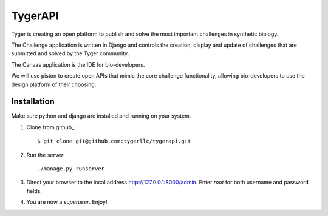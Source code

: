 ==================
TygerAPI
==================

Tyger is creating an open platform to publish and solve the most important challenges in synthetic biology.

The Challenge application is written in Django and controls the creation, display and update of challenges that are submitted and solved by the Tyger community.

The Canvas application is the IDE for bio-developers.

We will use piston to create open APIs that mimic the core challenge functionality, allowing bio-developers to use the design platform of their choosing.

------------
Installation
------------
Make sure python and django are installed and running on your system. 

1. Clone from github_::

    $ git clone git@github.com:tygerllc/tygerapi.git

2. Run the server::

    ./manage.py runserver

3. Direct your browser to the local address http://127.0.0.1:8000/admin. Enter *root* for both username and password fields.


4. You are now a *superuser*. Enjoy!